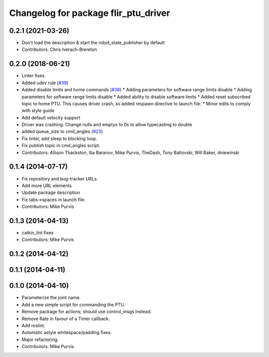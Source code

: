 ^^^^^^^^^^^^^^^^^^^^^^^^^^^^^^^^^^^^^
Changelog for package flir_ptu_driver
^^^^^^^^^^^^^^^^^^^^^^^^^^^^^^^^^^^^^

0.2.1 (2021-03-26)
------------------
* Don't load the description & start the robot_state_publisher by default
* Contributors: Chris Iverach-Brereton

0.2.0 (2018-06-21)
------------------
* Linter fixes.
* Added udev rule (`#39 <https://github.com/ros-drivers/flir_ptu/issues/39>`_)
* Added disable limits and home commands (`#38 <https://github.com/ros-drivers/flir_ptu/issues/38>`_)
  * Adding parameters for software range limits disable
  * Adding parameters for software range limits disable
  * Added ability to disable software limits
  * Added reset subscribed topic to home PTU. This causes driver crash, so
  added respawn directive to launch file.
  * Minor edits to comply with style guide
* Add default velocity support
* Driver was crashing. Change nulls and emptys to 0s to allow typecasting to double
* added queue_size to cmd_angles (`#23 <https://github.com/ros-drivers/flir_ptu/issues/23>`_)
* Fix linter, add sleep to blocking loop.
* Fix publish topic in cmd_angles script.
* Contributors: Allison Thackston, Ilia Baranov, Mike Purvis, TheDash, Tony Baltovski, Will Baker, dniewinski

0.1.4 (2014-07-17)
------------------
* Fix repository and bug-tracker URLs.
* Add more URL elements
* Update package description
* Fix tabs->spaces in launch file.
* Contributors: Mike Purvis

0.1.3 (2014-04-13)
------------------
* catkin_lint fixes
* Contributors: Mike Purvis

0.1.2 (2014-04-12)
------------------

0.1.1 (2014-04-11)
------------------

0.1.0 (2014-04-10)
------------------
* Parameterize the joint name.
* Add a new simple script for commanding the PTU.
* Remove package for actions; should use control_msgs instead.
* Remove Rate in favour of a Timer callback.
* Add roslint.
* Automatic astyle whitespace/padding fixes.
* Major refactoring.
* Contributors: Mike Purvis
